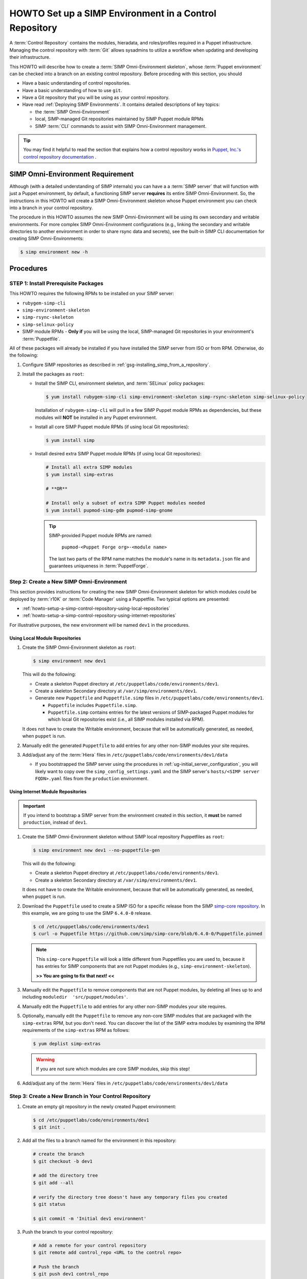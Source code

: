 .. _howto-setup-a-simp-control-repository:

HOWTO Set up a SIMP Environment in a Control Repository
=======================================================

A :term:`Control Repository` contains the modules, hieradata, and roles/profiles
required in a Puppet infrastructure.  Managing the control repository with
:term:`Git` allows sysadmins to utilize a workflow when updating and developing
their infrastructure.

This HOWTO will describe how to create a :term:`SIMP Omni-Environment skeleton`,
whose :term:`Puppet environment` can be checked into a branch on an existing
control repository.  Before proceding with this section, you should

* Have a basic understanding of control repositories.
* Have a basic understanding of how to use ``git``.
* Have a Git repository that you will be using as your control repository.
* Have read :ref:`Deploying SIMP Environments`.  It contains detailed
  descriptions of key topics:

  - the :term:`SIMP Omni-Environment`
  - local, SIMP-managed Git repositories maintained by SIMP Puppet module RPMs
  - SIMP :term:`CLI` commands to assist with SIMP Omni-Environment management.

.. TIP::

   You may find it helpful to read the section that explains how a control
   repository works in `Puppet, Inc.'s control repository documentation`_ .

SIMP Omni-Environment Requirement
^^^^^^^^^^^^^^^^^^^^^^^^^^^^^^^^^

Although (with a detailed understanding of SIMP internals) you can have a
a :term:`SIMP server` that will function with just a Puppet environment, by
default, a functioning SIMP server **requires** its entire SIMP Omni-Environment.
So, the instructions in this HOWTO will create a SIMP Omni-Environment skeleton
whose Puppet environment you can check into a branch in your control repository.

The procedure in this HOWTO assumes the new SIMP Omni-Environment will be
using its own secondary and writable environments.  For more complex SIMP
Omni-Environment configurations (e.g., linking the secondary and writable
directories to another environment in order to share rsync data and secrets),
see the built-in SIMP CLI documentation for creating SIMP Omni-Environments:

.. code-block:: bash

   $ simp environment new -h

Procedures
^^^^^^^^^^

STEP 1: Install Prerequisite Packages
~~~~~~~~~~~~~~~~~~~~~~~~~~~~~~~~~~~~~

This HOWTO requires the following RPMs to be installed on your SIMP
server:

* ``rubygem-simp-cli``
* ``simp-environment-skeleton``
* ``simp-rsync-skeleton``
* ``simp-selinux-policy``
* SIMP module RPMs -  **Only if** you will be using the local, SIMP-managed
  Git repositories in your environment's :term:`Puppetfile`.

All of these packages will already be installed if you have installed the SIMP
server from ISO or from RPM.  Otherwise, do the following:

#. Configure SIMP repositories as described in
   :ref:`gsg-installing_simp_from_a_repository`.

#. Install the packages as ``root``:

   * Install the SIMP CLI, environment skeleton, and :term:`SELinux` policy
     packages:

     .. code-block:: bash

        $ yum install rubygem-simp-cli simp-environment-skeleton simp-rsync-skeleton simp-selinux-policy

     Installation of ``rubygem-simp-cli`` will pull in a few SIMP Puppet module
     RPMs as dependencies, but these modules will **NOT** be installed in any
     Puppet environment.

   * Install all core SIMP Puppet module RPMs (if using local Git
     repositories):

     .. code-block:: bash

        $ yum install simp

   * Install desired extra SIMP Puppet module RPMs (if using local Git
     repositories):

     .. code-block:: bash

        # Install all extra SIMP modules
        $ yum install simp-extras

        # **OR**

        # Install only a subset of extra SIMP Puppet modules needed
        $ yum install pupmod-simp-gdm pupmod-simp-gnome

     .. TIP::

        SIMP-provided Puppet module RPMs are named:

          ``pupmod-<Puppet Forge org>-<module name>``

        The last two parts of the RPM name matches the module's name in its
        ``metadata.json`` file and guarantees uniqueness in :term:`PuppetForge`.


Step 2: Create a New SIMP Omni-Environment
~~~~~~~~~~~~~~~~~~~~~~~~~~~~~~~~~~~~~~~~~~

This section provides instructions for creating the new SIMP Omni-Environment
skeleton for which modules could be deployed by :term:`r10K` or
:term:`Code Manager` using a Puppetfile.  Two typical options are presented:

* :ref:`howto-setup-a-simp-control-repository-using-local-repositories`
* :ref:`howto-setup-a-simp-control-repository-using-internet-repositories`

For illustrative purposes, the new environment will be named ``dev1`` in the
procedures.


.. _howto-setup-a-simp-control-repository-using-local-repositories:

Using Local Module Repositories
'''''''''''''''''''''''''''''''

#. Create the SIMP Omni-Environment skeleton as ``root``:

   .. code-block:: bash

       $ simp environment new dev1

   This will do the following:

   * Create a skeleton Puppet directory at ``/etc/puppetlabs/code/environments/dev1``.
   * Create a skeleton Secondary directory at ``/var/simp/environments/dev1``.
   * Generate new ``Puppetfile`` and ``Puppetfile.simp`` files in
     ``/etc/puppetlabs/code/environments/dev1``.

     - ``Puppetfile`` includes ``Puppetfile.simp``.
     - ``Puppetfile.simp`` contains entries for the latest versions of
       SIMP-packaged Puppet modules for which local Git repositories exist
       (i.e., all SIMP modules installed via RPM).

   It does not have to create the Writable environment, because that will be
   automatically generated, as needed, when ``puppet`` is run.

#. Manually edit the generated ``Puppetfile`` to add entries for any other
   non-SIMP modules your site requires.

#. Add/adjust any of the :term:`Hiera` files in
   ``/etc/puppetlabs/code/environments/dev1/data``

   * If you bootstrapped the SIMP server using the procedures in
     :ref:`ug-initial_server_configuration`, you will likely want to copy
     over the ``simp_config_settings.yaml`` and the SIMP server's
     ``hosts/<SIMP server FQDN>.yaml`` files from the ``production``
     environment.

.. _howto-setup-a-simp-control-repository-using-internet-repositories:

Using Internet Module Repositories
''''''''''''''''''''''''''''''''''

.. IMPORTANT::

   If you intend to bootstrap a SIMP server from the environment created
   in this section, it **must** be named ``production``, instead of ``dev1``.

#. Create the SIMP Omni-Environment skeleton without SIMP local repository
   Puppetfiles as ``root``:

   .. code-block:: bash

      $ simp environment new dev1 --no-puppetfile-gen

   This will do the following:

   * Create a skeleton Puppet directory at ``/etc/puppetlabs/code/environments/dev1``.
   * Create a skeleton Secondary directory at ``/var/simp/environments/dev1``.

   It does not have to create the Writable environment, because that will be
   automatically generated, as needed, when ``puppet`` is run.

#. Download the ``Puppetfile`` used to create a SIMP ISO for a specific release
   from the SIMP `simp-core repository`_. In this example, we are going to use
   the SIMP ``6.4.0-0`` release.

   .. code-block:: bash

      $ cd /etc/puppetlabs/code/environments/dev1
      $ curl -o Puppetfile https://github.com/simp/simp-core/blob/6.4.0-0/Puppetfile.pinned

   .. NOTE::

      This ``simp-core`` ``Puppetfile`` will look a little different from
      Puppetfiles you are used to, because it has entries for SIMP components
      that are not Puppet modules (e.g., ``simp-environment-skeleton``).

      **>> You are going to fix that next! <<**

#. Manually edit the ``Puppetfile`` to remove components that are not Puppet
   modules, by deleting all lines up to and including
   ``moduledir  'src/puppet/modules'``.

#. Manually edit the ``Puppetfile`` to add entries for any other non-SIMP modules
   your site requires.

#. Optionally, manually edit the ``Puppetfile`` to remove any non-core SIMP
   modules that are packaged with the ``simp-extras`` RPM, but you don't need.
   You can discover the list of the SIMP extra modules by examining the RPM
   requirements of the ``simp-extras`` RPM as follows:

   .. code-block:: bash

      $ yum deplist simp-extras

   .. WARNING::

      If you are not sure which modules are core SIMP modules, skip this step!

#. Add/adjust any of the :term:`Hiera` files in
   ``/etc/puppetlabs/code/environments/dev1/data``


Step 3: Create a New Branch in Your Control Repository
~~~~~~~~~~~~~~~~~~~~~~~~~~~~~~~~~~~~~~~~~~~~~~~~~~~~~~

#. Create an empty git repository in the newly created Puppet environment:

   .. code-block:: bash

      $ cd /etc/puppetlabs/code/environments/dev1
      $ git init .

#. Add all the files to a branch named for the environment in this repository:

   .. code-block:: bash

      # create the branch
      $ git checkout -b dev1

      # add the directory tree
      $ git add --all

      # verify the directory tree doesn't have any temporary files you created
      $ git status

      $ git commit -m 'Initial dev1 environment'

#. Push the branch to your control repository:

   .. code-block:: bash

      # Add a remote for your control repository
      $ git remote add control_repo <URL to the control repo>

      # Push the branch
      $ git push dev1 control_repo


Advanced Topics
^^^^^^^^^^^^^^^

Bootstrapping A SIMP Server without SIMP Module RPMs
~~~~~~~~~~~~~~~~~~~~~~~~~~~~~~~~~~~~~~~~~~~~~~~~~~~~

A full set of SIMP module RPMs is not required in order for the SIMP server to
be initially configured. With a slight change to the procedures listed in
:ref:`ug-initial_server_configuration`, a SIMP server can be bootstrapped
with a ``production`` SIMP Omni-Environment skeleton, such as one created
in this HOWTO.

.. TIP::

   You may want to read through :ref:`ug-initial_server_configuration`
   before proceeding.  It provides additional information that will not be
   repeated here.

In these procedures, we assume that you have created a ``production`` SIMP
Omni-Environment skeleton that contains a Puppetfile with URLs to the core
SIMP Puppet modules.  For example, you followed the procedures to create a
control repository for a ``production`` environment using internet module
repositories.

Execute the following steps as ``root``:

#. Deploy the modules in the ``production`` Puppet environment using ``r10K``
   or ``Code Manager``.  Be sure the deployed modules are accessible to the
   ``puppet`` group.

#. Install the ``puppetserver`` package:

   .. code-block:: bash

      $ yum install puppetserver

#. Run ``simp config`` with an option that tells it the SIMP Omni-Environment
   has already been created:

   .. code-block:: bash

      $ simp config --force-config

#. Run ``simp bootstrap``:

   .. code-block:: bash

      $ simp bootstrap

#. After ``simp bootstrap`` completes, add the following generated Hiera files
   in the ``production`` Puppet environment to the ``production`` branch in your
   control repository:

   * ``production/data/simp_config_settings.yaml``
   * ``production/data/hosts/<SIMP server FQDN>.yaml``

To continue configuring the system, move on :ref:`Client_Management` section in
the :ref:`simp-user-guide`.

.. _Puppet, Inc.'s control repository documentation: https://docs.puppet.com/pe/latest/cmgmt_control_repo.html
.. _simp-core repository: https://github.com/simp/simp-core
